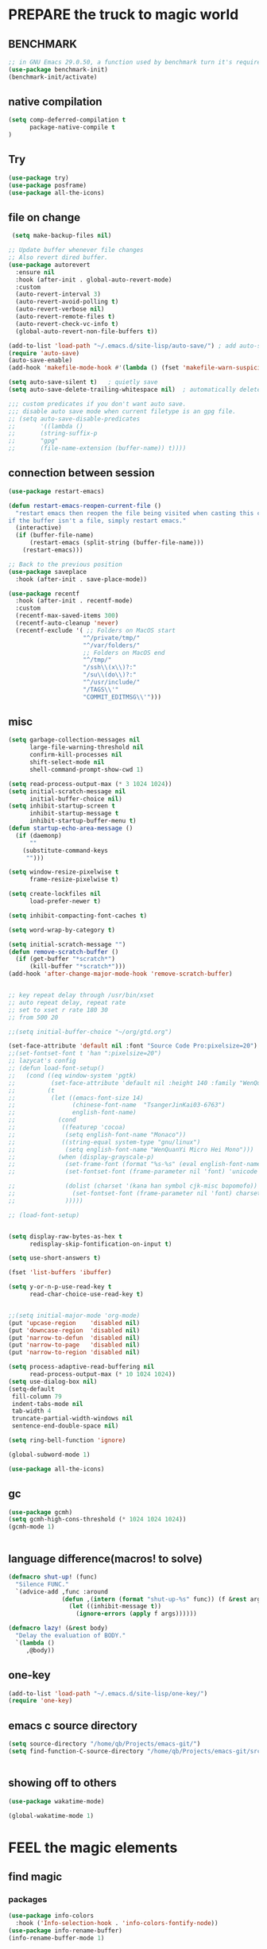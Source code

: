#+STARTUP: content nohideblocks
#+PROPERTY: header-args :results output none
* PREPARE the truck to magic world
** BENCHMARK
#+begin_src emacs-lisp
;; in GNU Emacs 29.0.50, a function used by benchmark turn it's required arguments from 2 to 3, thus need manually change the package source.
(use-package benchmark-init)
(benchmark-init/activate)
#+end_src
** native compilation
#+begin_src emacs-lisp
(setq comp-deferred-compilation t
      package-native-compile t
)

#+end_src

** Try
#+BEGIN_SRC emacs-lisp
(use-package try)
(use-package posframe)
(use-package all-the-icons)
#+END_SRC

** file on change
#+begin_src emacs-lisp
 (setq make-backup-files nil)

;; Update buffer whenever file changes
;; Also revert dired buffer.
(use-package autorevert
  :ensure nil
  :hook (after-init . global-auto-revert-mode)
  :custom
  (auto-revert-interval 3)
  (auto-revert-avoid-polling t)
  (auto-revert-verbose nil)
  (auto-revert-remote-files t)
  (auto-revert-check-vc-info t)
  (global-auto-revert-non-file-buffers t))

(add-to-list 'load-path "~/.emacs.d/site-lisp/auto-save/") ; add auto-save to your load-path
(require 'auto-save)
(auto-save-enable)
(add-hook 'makefile-mode-hook #'(lambda () (fset 'makefile-warn-suspicious-lines 'ignore)))

(setq auto-save-silent t)   ; quietly save
(setq auto-save-delete-trailing-whitespace nil)  ; automatically delete spaces at the end of the line when saving

;;; custom predicates if you don't want auto save.
;;; disable auto save mode when current filetype is an gpg file.
;; (setq auto-save-disable-predicates
;;       '((lambda ()
;;       (string-suffix-p
;;       "gpg"
;;       (file-name-extension (buffer-name)) t))))
#+end_src

** connection between session
#+BEGIN_SRC emacs-lisp
(use-package restart-emacs)

(defun restart-emacs-reopen-current-file ()
  "restart emacs then reopen the file being visited when casting this command.
if the buffer isn't a file, simply restart emacs."
  (interactive)
  (if (buffer-file-name)
      (restart-emacs (split-string (buffer-file-name)))
    (restart-emacs)))

;; Back to the previous position
(use-package saveplace
  :hook (after-init . save-place-mode))

(use-package recentf
  :hook (after-init . recentf-mode)
  :custom
  (recentf-max-saved-items 300)
  (recentf-auto-cleanup 'never)
  (recentf-exclude '( ;; Folders on MacOS start
                     "^/private/tmp/"
                     "^/var/folders/"
                     ;; Folders on MacOS end
                     "^/tmp/"
                     "/ssh\\(x\\)?:"
                     "/su\\(do\\)?:"
                     "^/usr/include/"
                     "/TAGS\\'"
                     "COMMIT_EDITMSG\\'")))

#+END_SRC

** misc
#+begin_src emacs-lisp
(setq garbage-collection-messages nil
      large-file-warning-threshold nil
      confirm-kill-processes nil
      shift-select-mode nil
      shell-command-prompt-show-cwd 1)

(setq read-process-output-max (* 3 1024 1024))
(setq initial-scratch-message nil
      initial-buffer-choice nil)
(setq inhibit-startup-screen t
      inhibit-startup-message t
      inhibit-startup-buffer-menu t)
(defun startup-echo-area-message ()
  (if (daemonp)
      ""
    (substitute-command-keys
     "")))

(setq window-resize-pixelwise t
      frame-resize-pixelwise t)

(setq create-lockfiles nil
      load-prefer-newer t)

(setq inhibit-compacting-font-caches t)

(setq word-wrap-by-category t)

(setq initial-scratch-message "")
(defun remove-scratch-buffer ()
  (if (get-buffer "*scratch*")
      (kill-buffer "*scratch*")))
(add-hook 'after-change-major-mode-hook 'remove-scratch-buffer)


;; key repeat delay through /usr/bin/xset
;; auto repeat delay, repeat rate
;; set to xset r rate 180 30
;; from 500 20

;;(setq initial-buffer-choice "~/org/gtd.org")

(set-face-attribute 'default nil :font "Source Code Pro:pixelsize=20")
;;(set-fontset-font t 'han ":pixelsize=20")
;; lazycat's config
;; (defun load-font-setup()
;;   (cond ((eq window-system 'pgtk)
;;          (set-face-attribute 'default nil :height 140 :family "WenQuanYi Micro Hei Mono"))
;;         (t
;;          (let ((emacs-font-size 14)
;;                (chinese-font-name  "TsangerJinKai03-6763")
;;                english-font-name)
;;            (cond
;;             ((featurep 'cocoa)
;;              (setq english-font-name "Monaco"))
;;             ((string-equal system-type "gnu/linux")
;;              (setq english-font-name "WenQuanYi Micro Hei Mono")))
;;            (when (display-grayscale-p)
;;              (set-frame-font (format "%s-%s" (eval english-font-name) (eval emacs-font-size)))
;;              (set-fontset-font (frame-parameter nil 'font) 'unicode (eval english-font-name))

;;              (dolist (charset '(kana han symbol cjk-misc bopomofo))
;;                (set-fontset-font (frame-parameter nil 'font) charset (font-spec :family (eval chinese-font-name))))
;;              )))))

;; (load-font-setup)


(setq display-raw-bytes-as-hex t
      redisplay-skip-fontification-on-input t)

(setq use-short-answers t)

(fset 'list-buffers 'ibuffer)

(setq y-or-n-p-use-read-key t
      read-char-choice-use-read-key t)


;;(setq initial-major-mode 'org-mode)
(put 'upcase-region    'disabled nil)
(put 'downcase-region  'disabled nil)
(put 'narrow-to-defun  'disabled nil)
(put 'narrow-to-page   'disabled nil)
(put 'narrow-to-region 'disabled nil)

(setq process-adaptive-read-buffering nil
      read-process-output-max (* 10 1024 1024))
(setq use-dialog-box nil)
(setq-default
 fill-column 79
 indent-tabs-mode nil
 tab-width 4
 truncate-partial-width-windows nil
 sentence-end-double-space nil)

(setq ring-bell-function 'ignore)

(global-subword-mode 1)

(use-package all-the-icons)

#+END_SRC

** gc
#+begin_src emacs-lisp
(use-package gcmh)
(setq gcmh-high-cons-threshold (* 1024 1024 1024))
(gcmh-mode 1)


#+end_src

** language difference(macros! to solve)
#+begin_src emacs-lisp
(defmacro shut-up! (func)
  "Silence FUNC."
  `(advice-add ,func :around
               (defun ,(intern (format "shut-up-%s" func)) (f &rest args)
                 (let ((inhibit-message t))
                   (ignore-errors (apply f args))))))

(defmacro lazy! (&rest body)
  "Delay the evaluation of BODY."
  `(lambda ()
     ,@body))
#+end_src

** one-key
#+begin_src emacs-lisp
(add-to-list 'load-path "~/.emacs.d/site-lisp/one-key/")
(require 'one-key)
#+end_src

** emacs c source directory
#+begin_src emacs-lisp
(setq source-directory "/home/qb/Projects/emacs-git/")
(setq find-function-C-source-directory "/home/qb/Projects/emacs-git/src/")


#+end_src

** showing off to others
#+begin_src emacs-lisp
(use-package wakatime-mode)

(global-wakatime-mode 1) 
#+end_src

* FEEL the magic elements
** find magic
*** packages
#+BEGIN_SRC emacs-lisp
(use-package info-colors
  :hook ('Info-selection-hook . 'info-colors-fontify-node))
(use-package info-rename-buffer)
(info-rename-buffer-mode 1)

(use-package helpful
  :bind
  ([remap describe-function] . helpful-callable)
  ([remap describe-command] . helpful-command)
  ([remap describe-variable] . helpful-variable)
  ([remap describe-key] . helpful-key))

(use-package which-key
  :config
  (which-key-mode)
  (setq which-key-idle-delay 0.6
	which-key-idle-secondary-delay 0
	which-key-sort-order 'which-key-prefix-then-key-order
	))

#+END_SRC


*** TODO consult: when press p or f in `consult-buffer', change into `consult-file'
vertico orderless
#+begin_src emacs-lisp
(setq enable-recursive-minibuffers t)

(use-package vertico
  :hook (after-init . vertico-mode)
  :config
  (setq vertico-count 8)
  (face-spec-set 'vertico-current
                 '((((background light))
                    :background "#d8d8d8" :extend t)
                   (t
                    :background "#454545" :extend t))
                 'face-defface-spec))

(use-package orderless
  :config
  (setq
   completion-styles '(orderless)
   completion-category-defaults nil
   completion-category-overrides '((file (styles partial-completion)))))


(use-package consult
  :demand t
  :bind (;; C-x bindings (ctl-x-map)
         ("C-x b" . consult-buffer)                ;; orig. switch-to-buffer
         ;; ("C-x 4 b" . consult-buffer-other-window) ;; orig. switch-to-buffer-other-window
         ;; ("C-x 5 b" . consult-buffer-other-frame)  ;; orig. switch-to-buffer-other-frame
         ;; ("C-x r b" . consult-bookmark)            ;; orig. bookmark-jump
         ;; Custom M-# bindings for fast register access
         ;;         ("M-#" . consult-register-load)
         ("M-'" . consult-register-store)          ;; orig. abbrev-prefix-mark (unrelated)
         ("C-M-'" . consult-register)
         ;; Other custom bindings
         ("M-y" . consult-yank-pop)                ;; orig. yank-pop
         ("<help> a" . consult-apropos)            ;; orig. apropos-command
         ;; M-g bindings (goto-map)
         ("M-g e" . consult-compile-error)
         ("M-g f" . consult-flymake)               ;; Alternative: consult-flycheck
         ("M-g g" . consult-goto-line)             ;; orig. goto-line
         ("M-g M-g" . consult-goto-line)           ;; orig. goto-line
         ("M-g o" . consult-outline)               ;; Alternative: consult-org-heading
         ("M-g m" . consult-mark)
         ("M-g k" . consult-global-mark)
         ("M-g i" . consult-imenu)
         ("M-g I" . consult-imenu-multi)
         )
  :hook (completion-list-mode . consult-preview-at-point-mode)
  :init
  (setq consult-async-refresh-delay 0.01)
  (setq register-preview-delay 0.01
        register-preview-function #'consult-register-format)
  (advice-add #'register-preview :override #'consult-register-window)
  ;; (advice-add #'completing-read-multiple :override #'consult-completing-read-multiple)
  (setq xref-show-xrefs-function #'consult-xref
        xref-show-definitions-function #'consult-xref)
  :custom
;  (consult-fontify-preserve nil)
  (consult-async-min-input 2)
  (consult-async-refresh-delay 0.01)
  (consult-async-input-throttle 0.2)
  (consult-async-input-debounce 0.1)
;  (consult-project-root-function #'projectile-project-root)
  )

(setq minibuffer-prompt-properties '(read-only t cursor-intangible t face minibuffer-prompt))
(add-hook 'minibuffer-set-up-hook #'cursor-intangible-mode)
#+end_src

*** TODO key bindings: advise `browse-url-at-point' disable error message
#+begin_src emacs-lisp
;; not useful, and buther when reading info because of shading.
;; (add-to-list 'load-path "~/.emacs.d/site-lisp/vi-navigate/")
;; (require 'vi-navigate)
;; (dolist (hook '(helpful-mode-hook
;;                 read-only-mode-hook))   ;useless when a RO file open from helpful, maybe because RO is set when openning file?
;;   (add-to-list 'vi-navigate-hook-list hook))
;; (vi-navigate-load-keys)


(global-set-key "\M-p" #'backward-paragraph)
(global-set-key "\M-n" #'forward-paragraph)

(global-set-key "\C-r" #'query-replace)

(global-set-key (kbd "M-l") (lambda (ARG) (interactive "p") (downcase-word (- ARG))))
(global-set-key (kbd "M-u") (lambda (ARG) (interactive "p") (upcase-word (- ARG))))
(global-set-key (kbd "M-c") (lambda (ARG) (interactive "p") (capitalize-word (- ARG))))

(global-set-key "\C-cl" #'org-store-link)
(global-set-key "\C-ca" #'org-agenda-list)
(global-set-key "\C-cc" #'org-capture)

(global-set-key "\C-ct" #'tldr)
(global-set-key "\C-cm" #'man)
(global-set-key "\C-x\C-d" #'dired)

;; TODO with temporaly highlight all the char in this or next line
(defun tu10ng/jump-to-char (arg char &optional interactive)
  "Kill up to and including ARGth occurrence of CHAR.
When run interactively, the argument INTERACTIVE is non-nil.
Case is ignored if `case-fold-search' is non-nil in the current buffer.
Goes backward if ARG is negative; error if CHAR not found.
See also `zap-up-to-char'.
If called interactively, do a case sensitive search if CHAR
is an upper-case character."
  (interactive (list (prefix-numeric-value current-prefix-arg)
		             (read-char-from-minibuffer "Zap to char: "
						                        nil 'read-char-history)
                     t))
  ;; Avoid "obsolete" warnings for translation-table-for-input.
  (with-no-warnings
    (if (char-table-p translation-table-for-input)
	    (setq char (or (aref translation-table-for-input char) char))))
  (let ((case-fold-search (if (and interactive (char-uppercase-p char))
                              nil
                            case-fold-search)))
    (goto-char (- (search-forward (char-to-string char) nil nil arg) 1))))

(global-set-key "\M-z" #'tu10ng/jump-to-char)

(setq eww-search-prefix "https://www.google.com/search?q=")
(setq url-proxy-services 
      '(("http" . "127.0.0.1:8889")
        ("https" . "127.0.0.1:8889"))
      )
(one-key-create-menu
 "CS"
 '(
   (("d" . "find") . consult-find)
   (("D" . "locate") . consult-locate)
   (("g" . "") . consult-grep)
   (("G" . "") . consult-git-grep)
   (("r" . "") . consult-ripgrep)
   (("l" . "") . consult-line)
   (("L" . "") . consult-line-multi)
   (("m" . "") . consult-multi-occur)
   (("k" . "") . consult-keep-lines)
   (("u" . "") . consult-focus-lines)
   (("w" . "") . eww-search-words)   ;eww
   (("e" . "") . browse-url-at-point)   ;eww
   
   )
 t)

(global-unset-key (kbd "C-s"))
(global-set-key (kbd "C-s") 'one-key-menu-cs)

;; http://qb.tulong.xyz
;; (defun tl/exchange-keys ()
;;   "exchange some keys' behaviour, like '1' will ouput '!', '!' output '1'"
;;   (interactive)
;;   (global-set-key (kbd "1") (lambda () (interactive) (insert "!")))
;;   (global-set-key (kbd "4") (lambda () (interactive) (insert "$")))
;;   (global-set-key (kbd "!") (lambda () (interactive) (insert "1")))
;;   (global-set-key (kbd "$") (lambda () (interactive) (insert "4")))
;;   )
;; (add-hook 'after-init-hook 'tl/exchange-keys)
#+end_src

** outfit of magic
#+begin_src emacs-lisp
(toggle-frame-fullscreen)
;;(toggle-frame-maximized)
;;(set-frame-parameter nil 'undecorated t)

(tool-bar-mode -1)
(scroll-bar-mode -1)
(menu-bar-mode -1)

;; (use-package tangotango-theme)
;; (enable-theme 'tangotango)
(add-to-list 'load-path (expand-file-name "~/.emacs.d/site-lisp/lazycat-theme"))
(require 'lazycat-theme)
(lazycat-theme-load-dark)
(setq lazycat-dark-brighter-modeline t
      lazycat-dark-brighter-comments t
      lazycat-dark-comment-bg t
      lazycat-dark-padded-modeline t)

(add-to-list 'load-path (expand-file-name "~/.emacs.d/site-lisp/awesome-tray"))
(require 'awesome-tray)

;; tree - show current dir with respect to git
;; in the top dir, show full path.
(defun tu10ng/awesome-tray-tree-info ()
  (let ((rst (substring (buffer-file-name)
                        (length (expand-file-name (magit-toplevel)))
                        (- (length (buffer-file-name)) (length (file-name-nondirectory (buffer-file-name)))))))
    (if (string-empty-p rst)
        (magit-toplevel)
      rst)))

(add-to-list 'awesome-tray-module-alist
             '("tree" . (tu10ng/awesome-tray-tree-info awesome-tray-module-file-path-face)))

(setq awesome-tray-active-modules       ;flycheck total,
      '("location" "belong" "mode-name" "buffer-name" "tree"
        "circe" "buffer-read-only"
	    "date"
	    )
      awesome-tray-update-interval 1
      awesome-tray-buffer-name-max-length 40
      awesome-tray-file-path-show-filename nil
      awesome-tray-file-path-truncated-name-length 40
      awesome-tray-file-path-full-dirname-levels 4)
(set-default 'awesome-tray-mode-line-active-color "DarkBlue")

(global-set-key (kbd "C-\\") 'tu10ng/toggle-input-method)
(defun tu10ng/set-mode-line-color-input-method ()
  (if (eq current-input-method nil)     ;if current english
      (set-face-attribute 'mode-line nil
                    :foreground "DarkBlue"
                    :background "DarkBlue")
    (set-face-attribute 'mode-line nil
                    :foreground "DarkRed"
                    :background "DarkRed")))
(defun tu10ng/toggle-input-method ()
  (interactive)
  (toggle-input-method)
  (tu10ng/set-mode-line-color-input-method))

(awesome-tray-mode 1)

(defun tu10ng/other-window (COUNT &optional ALL-FRAMES INTERACTIVE)
  ""
  (interactive "p\ni\np")
  (if (= (length (window-list-1)) 1)
      (consult-buffer-other-window)
    (other-window COUNT ALL-FRAMES INTERACTIVE))
  (tu10ng/set-mode-line-color-input-method))


(global-set-key "\M-i" 'tu10ng/other-window)

;; (defun tu10ng/switch-buffer (&optional sources)
;;   (interactive)
;;   (consult-buffer sources)
;;   (tu10ng/set-mode-line-color-input-method))
;; (global-set-key "\C-xb" 'tu10ng/switch-buffer)

#+END_SRC



** window
*** shackle
#+begin_src emacs-lisp
(setq split-height-threshold nil)         ;don't split vertically

;; Customize popwin behavior
(use-package shackle                    ;*customize* not working?
  :ensure t
  :hook (after-init . shackle-mode)
  :custom
  (shackle-default-size 0.5)
  (shackle-default-alignment 'bellow)
  (shackle-rules '((magit-status-mode    :select t :align right :size 0.5)
                   (magit-log-mode       :select t :align right)
                   ("*quickrun*"         :select t)
                   (profiler-report-mode :select t)
                   (xwidget-webkit-mode  :select t :same t)
                   (apropos-mode         :select t :align right :size 0.2)
                   (help-mode            :select t :align right :size 0.2)
                   (helpful-mode         :select t :align right :size 0.2)
                   (comint-mode          :select t :align right :size 0.2)
                   (grep-mode            :select t :align right)
                   (rg-mode              :select t :align right)
                   (compilation-mode     :select t :align right :size 0.2)
                   (Man-mode             :select t :align right)
                   (info-mode            :select t :align right :popup t :size 0.5)
                   ("*elfeed-entry*"     :select t :align right :popup t :same nil :size 0.5) ;
                   ("*eww*"              :select t :align right :popup t :size 0.6)
                   ("*Org todo*"         :select t :align right :popup t :size 0.3)
                   ("*Org Agenda*"       :select t :align right :popup t :size 0.3)
                   ("*devdocs*"          :select t :align right :popup t :size 0.6)
                   ;; ("*Flycheck errors*"         :select t   :align bellow :size 10)
                   ;; ("*Backtrace*"               :select t   :align bellow :size 0.1)
                   ("*Shell Command Output*"    :select nil :align bellow :size 0.4)
                   ("*Async Shell Command*"     :select nil :align bellow :size 0.4)
                   ("*Org-Babel Error Output*"  :select nil :align bellow :size 0.3)
                   ("*package update results*"  :select nil :align bellow :size 10)
                   ("*Process List*"            :select t   :align bellow :size 0.3)
                   ("*Occur*"                   :select t   :align bellow)
                   ("\\*eldoc\\( for \\)?.*\\*" :select nil :align bellow :size 15 :regexp t))))

;; All `temp-buffer's, e.g. *Completions*, will never mess up window layout.
(use-package help
  :ensure nil
  :hook (after-init . temp-buffer-resize-mode)
  :custom
  (help-window-select t))

#+end_src

*** restore windows in bookmark
#+begin_src emacs-lisp
(use-package bookmark-view)
(global-set-key "\C-xrw" #'bookmark-view)
#+end_src

** mark
*** delsel
#+begin_src emacs-lisp
;; Delete selection when we type or paste.
(use-package delsel
  :config
  (delete-selection-mode))
#+end_src
*** visible mark
#+begin_src emacs-lisp
(defface visible-mark-face1
  '((((type tty) (class mono)))
    (t (:background "gray")))
  "Example face which can be customized and added to subsequent face lists."
  :group 'visible-mark)
(defface visible-mark-face2
  '((((type tty) (class mono)))
    (t (:background "gray60")))
  "Example face which can be customized and added to subsequent face lists."
  :group 'visible-mark)

(use-package visible-mark)
(global-visible-mark-mode 1)
(setq visible-mark-max 2)
(setq visible-mark-faces `(visible-mark-face1
			               visible-mark-face2
			               ))
#+end_src

** line
#+BEGIN_SRC emacs-lisp
(line-number-mode nil)
;; (use-package linum-relative
;;   :custom
;;   (linum-relative-current-symbol "")
;;   (linum-relative-global-mode t))
(setq  line-move-ignore-invisible t
       next-line-add-newlines t)
(set-default 'truncate-lines t)

(defun open-newline-below()
  (interactive)
  (end-of-line)
  (open-line 1)
  (call-interactively 'next-line 1)
  (if (not (member major-mode '(haskell-mode org-mode literate-haskell-mode)))
      (indent-according-to-mode)
    (beginning-of-line)))

(defun open-newline-above()
  (interactive)
  (beginning-of-line)
  (open-line 1)
  (if (not (member major-mode '(haskell-mode org-mode literate-haskell-mode)))
      (indent-according-to-mode)
    (beginning-of-line)))

(global-set-key "\C-o" 'open-newline-below)
(global-set-key "\M-o" 'open-newline-above)
#+END_SRC

** things(thing edit)
#+begin_src emacs-lisp
(add-to-list 'load-path "~/.emacs.d/site-lisp/thing-edit")
(require 'thing-edit)
(setq thing-edit-show-message-p nil)
(setq thing-edit-flash-line-delay 0.1)

(one-key-create-menu
 "THING-EDIT"
 '(
   ;; Copy.
   (("w" . "Copy Word") . thing-copy-word)
   (("s" . "Copy Symbol") . thing-copy-symbol)
   (("o" . "Copy Filename") . thing-copy-filename)
   (("u" . "Copy URL") . thing-copy-url)
   (("x" . "Copy Sexp") . thing-copy-sexp)
   (("g" . "Copy Page") . thing-copy-page)
   (("h" . "Copy Buffer") . thing-copy-whole-buffer)
   (("t" . "Copy Sentence") . thing-copy-sentence)
   (("i" . "Copy List") . thing-copy-list)
   (("c" . "Copy Comment") . thing-copy-comment)
   (("f" . "Copy Function") . thing-copy-defun)
   (("p" . "Copy Parentheses") . thing-copy-parentheses)
   (("l" . "Copy Line") . thing-copy-line)
   (("a" . "Copy To Line Begin") . thing-copy-to-line-beginning)
   (("e" . "Copy To Line End") . thing-copy-to-line-end)
   ;; Cut.
   (("W" . "Cut Word") . thing-cut-word)
   (("S" . "Cut Symbol") . thing-cut-symbol)
   (("M" . "Cut Email") . thing-cut-email)
   (("O" . "Cut Filename") . thing-cut-filename)
   (("U" . "Cut URL") . thing-cut-url)
   (("X" . "Cut Sexp") . thing-cut-sexp)
   (("G" . "Cut Page") . thing-cut-page)
   (("H" . "Cut Buffer") . thing-cut-whole-buffer)
   (("T" . "Cut Sentence") . thing-cut-sentence)
   (("I" . "Cut List") . thing-cut-list)
   (("C" . "Cut Comment") . thing-cut-comment)
   (("F" . "Cut Function") . thing-cut-defun)
   (("P" . "Cut Parentheses") . thing-cut-parentheses)
   (("L" . "Cut Line") . thing-cut-line)
   (("A" . "Cut To Line Begin") . thing-cut-to-line-beginning)
   (("E" . "Cut To Line End") . thing-cut-to-line-end)
   )
 t)

(global-set-key (kbd "C-c SPC") 'one-key-menu-thing-edit)

#+end_src

** rainbow delimiters(parenthesis)
((t
  (:weight ultra-bold :foreground "#ff6c6b" :background "#1B2229")))
#+begin_src emacs-lisp
(use-package paren
  :ensure nil
  :hook (after-init . show-paren-mode)
  :init (setq show-paren-when-point-inside-paren t
              show-paren-when-point-in-periphery t
              show-paren-highlight-openparen t
              show-paren-delay 0.01
              rainbow-delimiters-max-face-count 6))
;; don't you think it's a little to shine? no. useful in lisp programming.
(use-package rainbow-delimiters
  :config
  ;; (set-face-foreground 'rainbow-delimiters-depth-1-face "DarkOrange") ;lazycat
  ;; (set-face-foreground 'rainbow-delimiters-depth-2-face "DeepSkyBlue")
  ;; (set-face-foreground 'rainbow-delimiters-depth-3-face "DarkRed")
  (set-face-foreground 'rainbow-delimiters-depth-1-face "gold")
  (set-face-foreground 'rainbow-delimiters-depth-2-face "DodgerBlue1")
  (set-face-foreground 'rainbow-delimiters-depth-3-face "lime green")
  (set-face-foreground 'rainbow-delimiters-depth-4-face "gold")
  (set-face-foreground 'rainbow-delimiters-depth-5-face "DodgerBlue1")
  (set-face-foreground 'rainbow-delimiters-depth-6-face "lime green")
  (set-face-foreground 'rainbow-delimiters-depth-7-face "gold")
  (set-face-foreground 'rainbow-delimiters-depth-8-face "DodgerBlue1")
  (set-face-foreground 'rainbow-delimiters-depth-9-face "lime green")

  (set-face-attribute 'rainbow-delimiters-depth-1-face nil :weight 'ultra-heavy)
  (set-face-attribute 'rainbow-delimiters-depth-2-face nil :weight 'ultra-heavy)
  (set-face-attribute 'rainbow-delimiters-depth-3-face nil :weight 'ultra-heavy)
  (set-face-attribute 'rainbow-delimiters-depth-4-face nil :weight 'thin)
  (set-face-attribute 'rainbow-delimiters-depth-5-face nil :weight 'thin)
  (set-face-attribute 'rainbow-delimiters-depth-6-face nil :weight 'thin)
  (set-face-attribute 'rainbow-delimiters-depth-7-face nil :weight 'ultra-heavy)
  (set-face-attribute 'rainbow-delimiters-depth-8-face nil :weight 'ultra-heavy)
  (set-face-attribute 'rainbow-delimiters-depth-8-face nil :weight 'ultra-heavy)
  :hook
  ((prog-mode . rainbow-delimiters-mode)
   (shell-mode . rainbow-delimiters-mode)
   ;;   (text-mode . rainbow-delimiters-mode)
   ))

(run-with-timer 2 0 #'(lambda ()
                        (set-face-foreground 'rainbow-delimiters-depth-1-face "gold")
                        (set-face-foreground 'rainbow-delimiters-depth-2-face "DodgerBlue1")
                        (set-face-foreground 'rainbow-delimiters-depth-3-face "lime green")
                        (set-face-foreground 'rainbow-delimiters-depth-4-face "gold")
                        (set-face-foreground 'rainbow-delimiters-depth-5-face "DodgerBlue1")
                        (set-face-foreground 'rainbow-delimiters-depth-6-face "lime green")
                        (set-face-foreground 'rainbow-delimiters-depth-7-face "gold")
                        (set-face-foreground 'rainbow-delimiters-depth-8-face "DodgerBlue1")
                        (set-face-foreground 'rainbow-delimiters-depth-9-face "lime green")

                        (set-face-attribute 'rainbow-delimiters-depth-1-face nil :weight 'ultra-heavy)
                        (set-face-attribute 'rainbow-delimiters-depth-2-face nil :weight 'ultra-heavy)
                        (set-face-attribute 'rainbow-delimiters-depth-3-face nil :weight 'ultra-heavy)
                        (set-face-attribute 'rainbow-delimiters-depth-4-face nil :weight 'thin)
                        (set-face-attribute 'rainbow-delimiters-depth-5-face nil :weight 'thin)
                        (set-face-attribute 'rainbow-delimiters-depth-6-face nil :weight 'thin)
                        (set-face-attribute 'rainbow-delimiters-depth-7-face nil :weight 'ultra-heavy)
                        (set-face-attribute 'rainbow-delimiters-depth-8-face nil :weight 'ultra-heavy)
                        (set-face-attribute 'rainbow-delimiters-depth-8-face nil :weight 'ultra-heavy)))
#+end_src

** rainbow cursor
#+begin_src emacs-lisp
;; we don't want the cursor vanish
(blink-cursor-mode -1)
(set-cursor-color "gold")

(defvar rainbow-cursor-timer nil)
(setq rainbow-cursor-color-list (vector"#FF0000";red
		                               "#FF5000"
		                               "#FF9F00";orange
		                               "#FFFF00";yellow
		                               "#BFFF00"
		                               "#00FF00";green
		                               "#00FFFF";
		                               "#0088FF"
		                               "#0000FF";blue
		                               "#5F00FF"
		                               "#8B00FF";purple
		                               "#CF00FF"
		                               "#FF0088"
		                               ))
(setq rainbow-cursor-color-pointer 1)
(defun rainbow-cursor-change-color ()
  "Take a color from `rainbow-color-list' by the pointer.
The pointer moves by +1, and restore by taking mod.  "
  (setq rainbow-cursor-color-pointer (% (1+ rainbow-cursor-color-pointer)
				                        (length rainbow-cursor-color-list)))
  (set-cursor-color (elt rainbow-cursor-color-list
                         rainbow-cursor-color-pointer)))


(defun rainbow-cursor-disable ()
  ""
  (interactive)
  (when rainbow-cursor-timer
    (cancel-timer rainbow-cursor-timer)
    (setq rainbow-cursor-timer nil)))

(defun rainbow-cursor-enable ()
  ""
  (interactive)
  (rainbow-cursor-disable)
  (setq rainbow-cursor-timer
        (run-with-timer 0 0.05 #'rainbow-cursor-change-color)))

(rainbow-cursor-enable)

    #+end_src



** scroll
#+BEGIN_SRC emacs-lisp
(setq scroll-step 2
      ;; scroll-margin 2
      ;; hscroll-step 2
      ;; hscroll-margin 2
      scroll-conservatively 0)
;;      scroll-preserve-screen-position 'always
(pixel-scroll-precision-mode 1)
#+END_SRC



** indent
#+begin_src emacs-lisp
(setq-default indent-tabs-mode nil)
(setq-default tab-width 4)

;; (defun adjust-languages-indent (n)
;;   (setq-local c-basic-offset n)

;;   (setq-local coffee-tab-width n)
;;   (setq-local javascript-indent-level n)
;;   (setq-local js-indent-level n)
;;   (setq-local js2-basic-offset n)

;;   (setq-local web-mode-attr-indent-offset n)
;;   (setq-local web-mode-attr-value-indent-offset n)
;;   (setq-local web-mode-code-indent-offset n)
;;   (setq-local web-mode-css-indent-offset n)
;;   (setq-local web-mode-markup-indent-offset n)
;;   (setq-local web-mode-sql-indent-offset n)

;;   (setq-local css-indent-offset n))

;; (dolist (hook (list
;;                'c-mode-hook
;;                'c++-mode-hook
;;                'java-mode-hook
;;                'haskell-mode-hook
;;                'asm-mode-hook
;;                'sh-mode-hook
;;                'haskell-cabal-mode-hook
;;                'ruby-mode-hook
;;                'qml-mode-hook
;;                'scss-mode-hook
;;                'coffee-mode-hook
;;                ))
;;   (add-hook hook #'(lambda ()
;;                      (setq indent-tabs-mode nil)
;;                      (adjust-languages-indent 4)
;;                      )))

;; (dolist (hook (list
;;                'web-mode-hook
;;                'js-mode-hook
;;                ))
;;   (add-hook hook #'(lambda ()
;;                      (setq indent-tabs-mode nil)
;;                      (adjust-languages-indent 2)
;;                      )))

#+end_src

** keyboard input method
*** pyim
#+begin_src elisp
(use-package pyim)
(pyim-default-scheme 'quanpin)
;; (if (posframe-workable-p)
;;     (setq pyim-page-tooltip 'posframe)
;;   (setq pyim-page-tooltip 'popup))
(setq pyim-page-length 7)
(setq pyim-cloudim 'google)
(setq pyim-process-async-delay 0.01
      pyim-process-run-delay 0.01)
;; (setq pyim-indicator-list (list #'pyim-indicator-with-posframe))
(setq pyim-indicator-list nil)
;; (setq pyim-punctuation-half-width-functions t)
(setq pyim-punctuation-dict nil)        ;disable chinese punctuation.

(use-package pyim-basedict)
(pyim-basedict-enable)

(setq default-input-method "pyim")
;; slow down pyim init speed.
(add-to-list 'load-path "~/.emacs.d/site-lisp/pyim-tsinghua-dict")
(require 'pyim-tsinghua-dict)
(pyim-tsinghua-dict-enable)
(require 'pyim-cstring-utils)
;; (keymap-set 'global-key-map "<remap> <forward-word>" 'pyim-forward-word)
;; (global-set-key (kbd "M-f") 'pyim-forward-word)
;; (global-set-key (kbd "M-b") 'pyim-backward-word)

(defun my-orderless-regexp (orig-func component)
  (let ((result (funcall orig-func component)))
    (pyim-cregexp-build result)))

(advice-add 'orderless-regexp :around #'my-orderless-regexp)
#+end_src

** server
#+begin_src emacs-lisp
(require 'server)
(or (eq (server-running-p) t)
    (server-start))
#+end_src

** eaf not working? or not intuitive.
#+begin_src emacs-lisp
#+end_src
(use-package eaf
  :load-path "~/.emacs.d/site-lisp/emacs-application-framework"
  :custom
  (eaf-browser-continue-where-left-off t)
  (eaf-browser-enable-adblocker t)
  (browse-url-browser-function 'eaf-open-browser))

(require 'eaf-vue-demo)
;;(require 'eaf-git)
(require 'eaf-pdf-viewer)
(require 'eaf-image-viewer)
(require 'eaf-video-player)
;;(require 'eaf-terminal)
(require 'eaf-browser)
(require 'eaf-rss-reader)
(require 'eaf-file-browser)

(defalias 'browse-web #'eaf-open-browser)

;; (add-to-list 'TeX-command-list '("XeLaTeX" "%`xelatex --synctex=1%(mode)%' %t" TeX-run-TeX nil t))
;; (add-to-list 'TeX-view-program-list '("eaf" eaf-pdf-synctex-forward-view))
;; (add-to-list 'TeX-view-program-selection '(output-pdf "eaf"))




* RECALL the structure of our magic array
** ORG
*** org
#+begin_src emacs-lisp
(use-package org
  :hook (org-mode . visual-line-mode)
  :custom
  (org-directory "~/org/")
  (org-default-notes-file (expand-file-name "notes.org" org-directory))
  ;; prettify
  (org-startup-indented t)
  (org-fontify-todo-headline t)
  (org-fontify-done-headline t)
  (org-fontify-whole-heading-line t)
  (org-fontify-quote-and-verse-blocks t)
  (org-list-demote-modify-bullet '(("+" . "-") ("1." . "a.") ("-" . "+")))
  ;; image
  (org-image-actual-width nil)
  (org-display-remote-inline-images 'cache)
  ;; more user-friendly
  (org-clone-delete-id t)
  (org-use-sub-superscripts '{})
  (org-yank-adjusted-subtrees t)
  (org-catch-invisible-edits 'smart)
  (org-insert-heading-respect-content t)
  ;; call C-c C-o explicitly
  (org-return-follows-link nil)
  ;; todo
  (org-todo-keywords '((sequence "TODO(t)" "|" "DONE(d!)" "CANCELLED(c@/!)")))

  (org-todo-keyword-faces '(("TODO"       :foreground "#feb24c" :weight bold)
                            ("DONE"       :foreground "#50a14f" :weight bold)
                            ("CANCELLED"  :foreground "#ff6480" :weight bold)))
  (org-use-fast-todo-selection 'auto)   ;expert
  (org-enforce-todo-dependencies nil)
  (org-enforce-todo-checkbox-dependencies t)
  (org-priority-faces '((?A :foreground "red")
                        (?B :foreground "orange")
                        (?C :foreground "yellow")))
  (org-global-properties '(("EFFORT_ALL" . "0:15 0:30 0:45 1:00 2:00 3:00 4:00 5:00 6:00 7:00 8:00")
                           ("APPT_WARNTIME_ALL" . "0 5 10 15 20 25 30 45 60")
                           ("STYLE_ALL" . "habit")))
  (org-columns-default-format "%25ITEM %TODO %SCHEDULED %DEADLINE %3PRIORITY %TAGS %CLOCKSUM %EFFORT{:}")
  ;; Remove CLOSED: [timestamp] after switching to non-DONE states
  (org-closed-keep-when-no-todo t)      ;wt
  ;; log
  (org-log-repeat 'time)
  (org-log-into-drawer t)
  ;; tags, e.g. #+TAGS: keyword in your file
  (org-use-tag-inheritance nil)
  ;; (org-use-fast-tag-selection t)        ;wt
  ;; (org-fast-tag-selection-single-key t)
  ;; archive
  ;; (org-archive-location "%s_archive::datetree/")
  ;; id
  ;; (org-id-link-to-org-use-id 'create-if-interactive-and-no-custom-id)
  ;; abbreviation for url
  (org-link-abbrev-alist '(("GitHub" . "https://github.com/") ;wt
                           ("GitLab" . "https://gitlab.com/")
                           ("Google" . "https://google.com/search?q=")
                           ("RFCs"   . "https://tools.ietf.org/html/")
                           ("LWN"    . "https://lwn.net/Articles/")
                           ("WG21"   . "https://wg21.link/"))))


;; (setq org-startup-folded 'show2levels)
#+end_src

*** outfit
**** org bullets
#+BEGIN_SRC emacs-lisp
(use-package org-bullets
  :config
  (add-hook 'org-mode-hook (lambda () (org-bullets-mode 1)))
  (setq org-bullets-bullet-list '("☰" "☷" "☯" "☭")
        org-ellipsis " ▼"))

  #+END_SRC

**** cycle
#+BEGIN_SRC emacs-lisp
(setq org-cycle-emulate-tab t
  org-cycle-global-at-bob t
  )

(require 'org-tempo)

#+END_SRC

*** agenda
#+begin_src emacs-lisp
(setq org-agenda-include-diary nil)
  ;; (org-agenda-files (list (expand-file-name "tasks.org" org-directory)))
  ;; (org-agenda-diary-file (expand-file-name "diary.org" org-directory))
  ;; (org-agenda-insert-diary-extract-time t)
  ;; (org-agenda-inhibit-startup t)
  ;; (org-agenda-time-leading-zero t)
  ;; (org-agenda-remove-tags t)
  ;; (org-agenda-columns-add-appointments-to-effort-sum t)
  ;; (org-agenda-restore-windows-after-quit t)
  ;; (org-agenda-window-setup 'current-window)

#+end_src

*** refile
#+begin_src emacs-lisp
  ;; refile
(setq org-log-refile nil)
(setq org-refile-targets '((nil . (:level . 1))
                           (nil . (:level . 2))
                           (nil . (:level . 3))))

#+end_src



*** export
#+BEGIN_SRC emacs-lisp
(use-package htmlize)

(with-eval-after-load 'org
  (setq org-odt-preferred-output-format "docx") ;ODT转换格式默认为docx
  (setq org-startup-folded nil)                 ;默认展开内容

  (defun org-export-docx ()
    (interactive)
    (let ((docx-file (concat (file-name-sans-extension (buffer-file-name)) ".docx"))
          (template-file (concat (file-name-as-directory lazycat-emacs-root-dir)
                                 (file-name-as-directory "template")
                                 "template.docx")))
      (shell-command (format "pandoc %s -o %s --reference-doc=%s"
                             (buffer-file-name)
                             docx-file
                             template-file
                             ))
      (message "Convert finish: %s" docx-file))))

;; (use-package ox-reveal
;;   :commands (org-reveal)
;;   :init
;;   (add-hook 'after-init-hook #'org-reveal)
;;   :config
;;   (setq org-reveal-root "~/.reveal.js"
;;    org-reveal-theme "moon"
;;    org-reveal-plugins '(classList markdown zoom notes)
;;    ))

(setq org-export-headline-levels 1
      org-export-with-broken-links 'mark
      org-export-with-section-numbers nil
      org-html-checkbox-type 'html
      org-html-doctype "html5"
      org-html-html5-fancy t)
(require 'ox-latex)
(add-to-list 'org-latex-packages-alist '("" "listings"))
(add-to-list 'org-latex-packages-alist '("" "color"))
 #+END_SRC


*** org-src
#+BEGIN_SRC emacs-lisp
(define-key org-src-mode-map "\C-c\C-c" 'org-edit-src-exit)
(setq org-edit-src-content-indentation 0
      org-confirm-babel-evaluate nil)
(org-babel-do-load-languages 'org-babel-load-languages
                             '((emacs-lisp . t)
                               (C          . t)
                               (python     . t)
                               (shell      . t)
                               (latex      . t)
                               (dot        . t)

                               ))
 #+END_SRC

*** mouse
#+begin_src emacs-lisp
(setq org-mouse-features '(activate-checkboxes))
#+end_src
** structured text(md, rst)
#+begin_src emacs-lisp
;; Pixel alignment for org/markdown tables
(use-package valign
  :ensure t
  :hook ((markdown-mode org-mode) . valign-mode))

(use-package markdown-mode
  :ensure t
  :init
  (advice-add #'markdown--command-map-prompt :override #'ignore)
  (advice-add #'markdown--style-map-prompt   :override #'ignore)
  :mode ("README\\(?:\\.md\\)?\\'" . gfm-mode)
  :hook (markdown-mode . visual-line-mode)
  :bind (:map markdown-mode-style-map
         ("r" . markdown-insert-ruby-tag)
         ("d" . markdown-insert-details))
  :config
  (defun markdown-insert-ruby-tag (text ruby)
    "Insert ruby tag with `TEXT' and `RUBY' quickly."
    (interactive "sText: \nsRuby: \n")
    (insert (format "<ruby>%s<rp>(</rp><rt>%s</rt><rp>)</rp></ruby>" text ruby)))

  (defun markdown-insert-details (title)
    "Insert details tag (collapsible) quickly."
    (interactive "sTitle: ")
    (insert (format "<details><summary>%s</summary>\n\n</details>" title)))
  :custom
  (markdown-header-scaling t)
  (markdown-enable-wiki-links t)
  (markdown-italic-underscore t)
  (markdown-asymmetric-header t)
  (markdown-gfm-uppercase-checkbox t)
  (markdown-fontify-code-blocks-natively t))

;; ReStructuredText
(use-package rst
  :ensure nil
  :hook ((rst-mode . visual-line-mode)
         (rst-adjust . rst-toc-update)))

#+end_src


** ansi color
(require 'ansi-color)
(defun display-ansi-colors ()
  (interactive)
  (let ((inhibit-read-only t))
    (ansi-color-apply-on-region (point-min) (point-max))))


** latex
#+begin_src emacs-lisp

#+end_src
** dired
#+begin_src emacs-lisp
(setq dired-kill-when-opening-new-dired-buffer t
      dired-auto-revert-buffer #'dired-directory-changed-p
      dired-hide-details-hide-symlink-targets nil)
(setq dired-listing-switches "-AFhlv")  ;wt

;; Make dired colorful
(use-package diredfl
  :ensure t
  :hook (dired-mode . diredfl-mode))


#+end_src



** project and file's magic
#+BEGIN_SRC emacs-lisp
(use-package projectile
  :hook (after-init . projectile-mode)
  :bind-keymap ("C-c p" . projectile-command-map)
  :config
  (dolist (dir '("bazel-bin"            ;what's this?
                 "bazel-out"
                 "bazel-testlogs"))
    (add-to-list 'projectile-globally-ignored-directories dir))
  :custom
  (projectile-use-git-grep t)
  (projectile-indexing-method 'alien)   ;default is alien
  )


(use-package ripgrep)

#+END_SRC

** cc mode
#+begin_src emacs-lisp
(add-hook 'c-mode-common-hook 'c-toggle-auto-hungry-state)
;;(remove-hook 'c-mode-common-hook 'cc-mode)

;; A compiler output viewer
(use-package rmsbolt
  :commands rmsbolt-compile
  :custom
  (rmsbolt-asm-format nil)
  (rmsbolt-default-directory "/tmp"))

;; Parser generator
(use-package bison-mode)

;; cmake, the de factor build system for C++
(use-package cmake-mode)

;; Extra font locks for cmake
(use-package cmake-font-lock
  :hook (cmake-mode cmake-font-lock-activate))

;; (dolist (hook (list
;;                'c-mode-hook
;;                'c++-mode-hook
;;                'c-mode-common-hook
;;                ))
;;   (add-hook hook #'(lambda ()
;;                      (require 'cc-mode)
;;                      (require 'modern-cpp-font-lock)

;;                      (defun c-mode-style-setup ()
;;                        (interactive)
;;                        ;; cpp font lock.
;;                        (modern-c++-font-lock-global-mode t)

;;                        ;; base-style
;;                        ;; (c-set-style "stroustrup")

;;                        ;; qt keywords and stuff ...
;;                        ;; set up indenting correctly for new qt kewords
;;                        (setq c-protection-key (concat "\\<\\(public\\|public slot\\|protected"
;;                                                       "\\|protected slot\\|private\\|private slot"
;;                                                       "\\)\\>")
;;                              c-C++-access-key (concat "\\<\\(signals\\|public\\|protected\\|private"
;;                                                       "\\|public slots\\|protected slots\\|private slots"
;;                                                       "\\)\\>[ \t]*:"))
;;                        (progn
;;                          ;; modify the colour of slots to match public, private, etc ...
;;                          (font-lock-add-keywords 'c++-mode
;;                                                  '(("\\<\\(slots\\|signals\\)\\>" . font-lock-type-face)))
;;                          ;; make new font for rest of qt keywords
;;                          (make-face 'qt-keywords-face)
;;                          (set-face-foreground 'qt-keywords-face "DeepSkyBlue1")
;;                          ;; qt keywords
;;                          (font-lock-add-keywords 'c++-mode
;;                                                  '(("\\<Q_OBJECT\\>" . 'qt-keywords-face)))
;;                          (font-lock-add-keywords 'c++-mode
;;                                                  '(("\\<SIGNAL\\|SLOT\\>" . 'qt-keywords-face)))
;;                          (font-lock-add-keywords 'c++-mode
;;                                                  '(("\\<Q[A-Z][A-Za-z]\\>" . 'qt-keywords-face)))
;;                          ))
;;                      (c-mode-style-setup))))
#+end_src

** lisp
#+begin_src emacs-lisp
;; elisp
(defconst eval-as-comment-prefix ";;=> ")
;; Imitate scala-mode
;; from https://github.com/dakra/dmacs
(defun eval-to-comment (&optional arg)
  (interactive "P")
  (let ((start (point)))
    (eval-print-last-sexp arg)
    (save-excursion
      (goto-char start)
      (save-match-data
        (re-search-forward "[[:space:]\n]+" nil t)
        (insert eval-as-comment-prefix)))))

(define-key emacs-lisp-mode-map "\C-c\C-b" 'eval-buffer)
(define-key emacs-lisp-mode-map "\C-c\C-c" 'eval-to-comment)
(define-key lisp-interaction-mode-map "\C-c\C-c" 'eval-to-comment)

(defun tu10ng/sharp-quote ()
  "Insert #' unless in a string or comment."
  (interactive)
  (call-interactively #'self-insert-command)
  (let ((ppss (syntax-ppss)))
    (unless (or (elt ppss 3)
                (elt ppss 4)
                (eq (char-after) ?'))
      (insert ?'))))

(define-key emacs-lisp-mode-map "#" #'tu10ng/sharp-quote)

(use-package ielm
  :ensure nil
  :hook (ielm-mode . company-mode))



#+end_src



** python
#+begin_src emacs-lisp
(use-package python
  :custom
  (python-indent-guess-indent-offset-verbose nil))

;; python -m venv ENV_DIR
(use-package pyvenv
  :commands pyvenv-deactivate pyvenv-deactivate)


#+end_src

** haskell
#+begin_src emacs-lisp
(use-package haskell-mode
  :ensure t
  :hook ((haskell-mode . haskell-indentation-mode)
         (haskell-mode . haskell-doc-mode))
  :custom
  (haskell-completing-read-function 'completing-read)
  (haskell-process-check-cabal-config-on-load nil)
  (haskell-process-suggest-add-package nil)
  (haskell-process-suggest-hoogle-imports nil)
  (haskell-process-suggest-language-pragmas nil)
  (haskell-process-suggest-overloaded-strings nil)
  (haskell-process-suggest-restart nil))


#+end_src



** rust
#+begin_src emacs-lisp
(use-package rust-mode
  :custom
  (rust-format-on-save (executable-find "rustfmt")))

;; Cargo integration
(use-package cargo
  :ensure t
  :hook (rust-mode . cargo-minor-mode))
#+end_src

** makefile
#+begin_src emacs-lisp
(defun tu10ng/makefile-dollar-paren (ch)
  "command when pressed $. if ch ALPHA, Insert $(CH, otherwise $CH, like $<."
  (interactive "cvar?:")
  (unless (eq (char-after) ?\()
    (unless (or (< ch ?A)                   ;like <
                (and (> ch ?Z)
                     (< ch ?a))
                (> ch ?z))
      (insert ?\())
    (if (= ch ?)
        (call-interactively #'backward-delete-char-untabify)
      (insert ch))))

(with-eval-after-load 'make-mode
  (define-key makefile-mode-map "$" #'(lambda ()
                                        (interactive)
                                        (self-insert-command 1)
                                        (call-interactively #'tu10ng/makefile-dollar-paren))))


#+end_src

** other modes
#+begin_src emacs-lisp
(use-package fish-mode)
(use-package lox-mode)
(use-package php-mode)
(use-package crontab-mode)
(use-package graphviz-dot-mode)
(use-package json-mode)
(use-package csharp-mode)
(use-package gnuplot)

;;  (use-package pdf-tools)

;;  (add-to-list 'load-path "~/.emacs.d/site-lisp/")
;;  (require 'css-sort-buffer)

#+end_src

** www
#+begin_src emacs-lisp
(use-package eww
  :config
  (defun eww-open-this-file ()
    (interactive)
    (if (buffer-file-name)
        (eww-open-file (buffer-file-name))
      (call-interactively 'eww))))

#+end_src



** IRC
#+begin_src emacs-lisp
(use-package circe)
(setq circe-default-nick "tu10ng")
#+end_src

u10ng
** rss
#+begin_src emacs-lisp
#+end_src
(use-package elfeed)
(global-set-key (kbd "C-c w") 'elfeed)
(setq elfeed-feeds
      '(
        "http://arxiv.org/rss/cs"
        "http://nullprogram.com/feed/"
        "https://planet.emacslife.com/atom.xml"
        "https://mkq.nm.cn/rss.xml"
        ;; "https://emacs-china.org/posts.rss"
        ;; "https://emacs-china.org/latest.rss"
        ))
(setf url-queue-timeout 30)
(define-key elfeed-search-mode-map "o" 'elfeed-search-show-entry)
(define-key elfeed-search-mode-map "w" 'elfeed-search-yank)





** games
#+begin_src emacs-lisp
(use-package figlet)
(use-package speed-type)
;;(use-package typit)
;; (add-to-list 'load-path "~/.emacs.d/site-lisp/typit/")
;; (setq typit-test-time (* 5 60)
;;       typit-display-method 'display-buffer-at-bottom)



(defun tu10ng/speed-type-buffer-n (n)
  "type N chars starting from random point in current buffer. if current buffer has char less than n, use the whole buffer. "
  (interactive "P")
  (if n
      (unless (< (point-max) n)
        (let ((start (random (- (point-max) n))))
          (speed-type--setup
           (buffer-substring-no-properties start
                                           (+ start n)))))
    (speed-type-buffer 1)))

(defvar tu10ng/typegame-tmpfile "/tmp/typegame")

(defun tu10ng/typegame (&optional char path ext)
  "find all file recursively in PATH with extension EXT(string without leading point, like 'c'), concat into a file, open first CHAR chars for `speed-type'.
Call `tu10ng/speed-type-buffer-n' to set a new buffer for typing."
  ;; (interactive "Dpath?:")
  (interactive)
  (let* ((char (if char char 1000))
         (path (if path path "~/Projects/xv6-riscv"))
         (ext (if ext ext "c")))
    (shell-command (concat "fish -c 'fd . " path " --extension " ext " | xargs cat > " tu10ng/typegame-tmpfile "'"))
    ;; failure
    (if (f-empty? tu10ng/typegame-tmpfile)
        (format "no files found or maybe are empty.")
      ;; `find-file' is unbearably slow
      (find-file-literally "/tmp/typegame")
      (goto-char 0)
      (replace-string "  " "")
      ;; execute from current point, need reset point to act on whole buffer
      ;; comments should stay
      ;; c has two var for comment `comment-start' `c-line-comment-starter', and the spacing after comment makes it hard to auto remove comment.
      ;; maybe we can set `comment-start' for the tmpfile.
      ;; only for c
      (goto-char 0)    
      (replace-string "// " "")
      (goto-char 0)
      (replace-string "//" "")
      (goto-char 0)
      (replace-string "

" "")                                   ;is this the only way?
      (save-buffer)
      (tu10ng/speed-type-buffer-n char)
      (kill-buffer "typegame"))))

;;(setq typit-line-length (window-width))
(use-package zone-nyan
  :defer t)
(use-package autotetris-mode
  :defer t)
(use-package flames-of-freedom
  :defer t)

#+end_src

* casting magic
** our loyal assistent carrying all our books
#+begin_src emacs-lisp
(use-package xref
  :init
  ;; On Emacs 28, `xref-search-program' can be set to `ripgrep'.
  ;; `project-find-regexp' benefits from that.
  (setq xref-search-program 'ripgrep)
  (setq xref-show-xrefs-function #'xref-show-definitions-completing-read)
  (setq xref-show-definitions-function #'xref-show-definitions-completing-read)
  :hook ((xref-after-return xref-after-jump) . recenter))

;; (use-package dumb-jump
;;   :init
;;   (add-hook 'xref-backend-functions #'dumb-jump-xref-activate t)
;;   :bind (("M-g j" . dumb-jump-go)
;;          ("M-g J" . dumb-jump-go-other-window))
;;   :custom
;;   (dumb-jump-quiet t)
;;   (dumb-jump-aggressive t)
;;   (dumb-jump-selector 'completing-read))

(use-package tree-sitter)
(use-package tree-sitter-langs)
(require 'tree-sitter-hl)
(require 'tree-sitter-debug)
(require 'tree-sitter-query)

;;; Code:
(global-tree-sitter-mode)
(add-hook 'tree-sitter-after-on-hook #'tree-sitter-hl-mode)
;; (use-package citre
;;   :init
;;   (require 'citre-config)
;;   (global-set-key (kbd "M-.") 'citre-ace-peek)
;;   (global-set-key (kbd "M-,") 'citre-peek-restore)
;;   :bind (("C-c d c" . citre-update-this-tags-file))
;;   :custom
;;   (citre-prompt-language-for-ctags-command t)
;;   (citre-ctags-program (executable-find "ctags"))
;;   (citre-readtags-program (executable-find "readtags"))
;;   :config
;;   (setq
;;    citre-project-root-function #'projectile-project-root
;;    citre-default-create-tags-file-location 'global-cache
;;    citre-use-project-root-when-creating-tags t
;;    citre-prompt-language-for-ctags-command t
;;    )

;;   (defun citre-jump+ ()
;;     (interactive)
;;     (condition-case _
;;         (citre-jump)
;;       (error (let* ((xref-prompt-for-identifier nil))
;;                (call-interactively #'xref-find-definitions)))))
;;   )

;; Browse devdoc.io
(use-package devdocs
  :ensure t
  :bind ("C-c b" . devdocs-lookup)
  :config
  (add-to-list 'completion-category-defaults '(devdocs (styles . (flex)))))

;; Return symbol class characters for symbol S.
;;
;; Function:
;; f function
;; c command
;; C interactive-only command
;; m macro
;; M special-form
;; g cl-generic
;; p pure
;; s side-effect-free
;; @ autoloaded
;; ! advised
;; - obsolete
;;
;; Variable:
;; u custom (U modified compared to global value)
;; v variable
;; l local (L modified compared to default value)
;; - obsolete
;;
;; Other:
;; a face
;; t cl-type"
(use-package marginalia

  :init
  (marginalia-mode))

;; persist history over emacs restarts.
(use-package savehist
  :init (savehist-mode))

;; Insert SPDX license header
;; (use-package spdx
;;   :hook (prog-mode . spdx-tempo-setup)
;;   :custom
;;   (spdx-ignore-deprecated t))
;; tldr man info

(use-package tldr)

;; I would use grep for searching TODO

;; I will not enable whitespace-mode. I only need a tool that automaticly remove spaces, but keep the spaces around my cursor for about five lines to not disturb typing.

;; a tool for hiding code blocks is `hideshow'
#+end_src

** choosing your lyrics
*** lsp
#+begin_src emacs-lisp
(add-to-list 'load-path "~/.emacs.d/site-lisp/lsp-bridge/")
(require 'yasnippet)
(require 'lsp-bridge)
(require 'lsp-bridge-jdtls)

(add-hook 'org-mode-hook #'(lambda () (lsp-bridge-mode -1)) )  ;disable; before global-lsp, so the order in the hook is correct

(global-lsp-bridge-mode)
#+end_src
**** functions
#+begin_src emacs-lisp
(setq lsp-bridge-jump-elisp-last-file nil)
(defun lsp-bridge-jump ()
  (interactive)
  (cond
   ((eq major-mode 'emacs-lisp-mode)
    (let ((symb (function-called-at-point)))
      (when symb
        (push (buffer-name) lsp-bridge-jump-elisp-last-file)
        (push-mark)
        (find-function symb))))
   (lsp-bridge-mode
    (lsp-bridge-find-def))
   (t
    (require 'dumb-jump)
    (dumb-jump-go))))

(defun lsp-bridge-jump-back ()
  (interactive)
  (cond
   ((eq major-mode 'emacs-lisp-mode)
    (when lsp-bridge-jump-elisp-last-file
      (switch-to-buffer (pop lsp-bridge-jump-elisp-last-file))))

   (lsp-bridge-mode
    (lsp-bridge-return-from-def))
   (t
    (require 'dumb-jump)
    (dumb-jump-back))))

;; WRONG
;; (defun tu10ng/lsp-bridge-clang-restart ()
;;   "call `lsp-bridge-restart-process' when clang inform 'tring to get preamble'"
;;   (run-with-idle-timer 0 0.3 #'(lambda ()
;;                                  (when (= (current-message)
;;                                           "[LSP-Bridge] trying to get preamble for non-added document")
;;                                    (lsp-bridge-restart-process)))))

;; (tu10ng/lsp-bridge-clang-restart)
          
          
                                  
#+end_src
**** LSP BRIDGE key bindings
#+begin_src emacs-lisp
(define-key org-src-mode-map "\C-c\C-c" 'org-edit-src-exit)
;; (define-key acm-mode-map "\M-p" #'acm-select-prev)
;; (define-key acm-mode-map "\M-n" #'acm-select-next)
(global-set-key (kbd "M-.") 'lsp-bridge-jump)
(global-set-key (kbd "M-,") 'lsp-bridge-jump-back)
(global-set-key (kbd "C-M-.") 'lsp-bridge-find-references)
(global-set-key (kbd "C-c o e") 'lsp-bridge-toggle-english-helper)
(global-set-key (kbd "C-c o r") 'lsp-bridge-rename)

#+end_src



*** yasnippet
#+begin_src emacs-lisp
(use-package yasnippet)
(yas-global-mode 1)

(dolist (hook (list 'term-mode-hook))
  (add-hook hook #'(lambda () (yas-minor-mode -1))))


#+end_src

*** documentation
#+begin_src emacs-lisp
(use-package separedit
  :bind (:map prog-mode-map
         ("C-c '" . separedit))
  :custom
  (separedit-default-mode 'markdown-mode)
  (separedit-remove-trailing-spaces-in-comment t)
  (separedit-continue-fill-column t)
  (separedit-buffer-creation-hook #'auto-fill-mode))


#+end_src


*** pastebin service
#+begin_src emacs-lisp
(use-package webpaste
  :ensure t
  :commands webpaste-paste-buffer-or-region
  :custom
  (webpaste-open-in-browser t)
  (webpaste-paste-confirmation t)
  (webpaste-add-to-killring nil)
  (webpaste-provider-priority '("paste.mozilla.org" "dpaste.org" "ix.io")))

#+end_src
*** language difference(web search &web translate)
#+begin_src emacs-lisp
;; Web search
(use-package webjump
  :ensure nil
  ;; C-c / will be shadowed by `org-sparse-tree' in org-mode
  :bind ("C-c C-/" . webjump)
  :custom
  (webjump-sites '(;; Internet search engines.
                   ("Google" .
                    [simple-query "www.google.com"
                                  "www.google.com/search?q=" ""])
                   ("Wikipedia" .
                    [simple-query "wikipedia.org" "wikipedia.org/wiki/" ""])
                   ("Ludwig Guru" .
                    [simple-query "ludwig.guru" "ludwig.guru/s/" ""])
                   ("Stack Overflow" .
                    [simple-query "stackoverflow.com" "stackoverflow.com/search?q=" ""])
                   ("Man Search" .
                    [simple-query "archlinux.org" "man.archlinux.org/search?q=" ""])
                   ("Man Go" .
                    [simple-query "archlinux.org" "man.archlinux.org/search?q=" "&go=Go"])

                   ;; Language specific engines.
                   ("x86 Instructions Reference" .
                    [simple-query "www.felixcloutier.com"
                                  "www.felixcloutier.com/x86/" ""]))))

;; Translator for Emacs
;; M-x fanyi-dwim{,2}, that's all.
(use-package fanyi
  :ensure t
  :commands fanyi-dwim fanyi-dwim2)

(use-package youdao-dictionary
  :bind (("M-s" . youdao-dictionary-search-at-point+)))


#+end_src

** forming
learn from lazy-cat's thing-edit and move-text
one key
#+begin_src emacs-lisp
(setq next-error-recenter 25)

(add-to-list 'load-path "~/.emacs.d/site-lisp/move-text/")
(add-to-list 'load-path "~/.emacs.d/site-lisp/move-text/")
(require 'move-text)
(global-set-key (kbd "M-<up>") 'move-text-up)
(global-set-key (kbd "M-<down>") 'move-text-down)

(add-to-list 'load-path "~/.emacs.d/site-lisp/duplicate-line/")
(require 'duplicate-line)

;; ch source code.
(global-set-key (kbd "C-M-p") 'duplicate-line-or-region-above)
(global-set-key (kbd "C-M-n") 'duplicate-line-or-region-below)

;; `widget-forward' `forward-button'
()


#+end_src

** step by step we strengthen our spell
*** magit
#+begin_src emacs-lisp
(use-package magit
;;  :hook (git-commit-setup . git-commit-turn-on-flyspell)
  :custom
  (magit-diff-refine-hunk t)            ;what's this?
  (magit-diff-paint-whitespace nil)
  )

(setq magit-commit-ask-to-stage nil)    ;don't ask stage question

(use-package vc
  :custom
  (vc-follow-symlinks t)
  (vc-allow-async-revert t)
  (vc-handled-backends '(Git)))

;; useless and disturbing
;; Highlight uncommitted changes using VC
;; (use-package diff-hl
;;   :ensure t
;;   :hook ((after-init         . global-diff-hl-mode)
;;          (dired-mode         . diff-hl-dired-mode-unless-remote)
;;          (magit-pre-refresh  . diff-hl-magit-pre-refresh)
;;          (magit-post-refresh . diff-hl-magit-post-refresh))
;;   :config
;;   ;; When Emacs runs in terminal, show the indicators in margin instead.
;;   (unless (display-graphic-p)
;;     (diff-hl-margin-mode)))

;; Visual diff interface
(use-package ediff                ;what's this?
  ;; Restore window config after quitting ediff
  :hook ((ediff-before-setup . ediff-save-window-conf)
         (ediff-quit         . ediff-restore-window-conf))
  :config
  (defvar local-ediff-saved-window-conf nil)

  (defun ediff-save-window-conf ()
    (setq local-ediff-saved-window-conf (current-window-configuration)))

  (defun ediff-restore-window-conf ()
    (when (window-configuration-p local-ediff-saved-window-conf)
      (set-window-configuration local-ediff-saved-window-conf)))
  :custom
  (ediff-highlight-all-diffs t)
  (ediff-window-setup-function 'ediff-setup-windows-plain)
  (ediff-split-window-function 'split-window-horizontally)
  (ediff-merge-split-window-function 'split-window-horizontally))

;; will this be influenced by ping?
(use-package browse-at-remote
  :bind (:map vc-prefix-map
         ("b" . bar-browse)         ;; was `vc-switch-backend'
         ("c" . bar-to-clipboard))
  :custom
  (browse-at-remote-add-line-number-if-no-region-selected nil))

;; Setup gitignore mode
(use-package conf-mode
  :ensure nil
  :mode (("\\.gitignore\\'"     . conf-unix-mode)
         ("\\.gitconfig\\'"     . conf-unix-mode)
         ("\\.gitattributes\\'" . conf-unix-mode)))


#+end_src

*** working with other magicians
#+begin_src emacs-lisp
(use-package editorconfig)
(editorconfig-mode 1)

#+end_src



** see the power of spell
*** compile
#+begin_src emacs-lisp
;; Compilation Mode
(use-package compile
  :ensure nil
  :hook (compilation-filter . colorize-compilation-buffer)
  :config
  (defun colorize-compilation-buffer ()
    "ANSI coloring in compilation buffers."
    (with-silent-modifications
      (ansi-color-apply-on-region compilation-filter-start (point-max))))
  :custom
  (compilation-always-kill t)
  (compilation-scroll-output t)
  ;; Save all buffers on M-x `compile'
  (compilation-ask-about-save nil))


#+end_src

*** quickrun
#+begin_src emacs-lisp
(use-package quickrun
  :bind ("C-c r" . quickrun)
  :bind ("C-c C-r" . quickrun)
  )
(setq quickrun-timeout-seconds 5)

#+end_src



*** flycheck
#+BEGIN_SRC emacs-lisp
;; flycheck
(use-package flycheck
  ;; :hook (prog-mode . flycheck-mode)
  :custom
  ;;   (flycheck-temp-prefix ".flycheck")
  (flycheck-emacs-lisp-load-path 'inherit)
  ;;   (flycheck-indication-mode 'left-fringe)
  (flycheck-idle-change-delay 0.3)
  (flycheck-idle-buffer-switch-delay 0.1)
  (flycheck-display-errors-delay 2))

(use-package flycheck-popup-tip)
(with-eval-after-load 'flycheck
  (add-hook 'flycheck-mode-hook #'flycheck-popup-tip-mode))

;; I don't like `global-flycheck-mode', some mode, such as elisp mode don't need.
(dolist (hook (list
               'sh-mode-hook
               'fish-mode-hook
               'c-mode-common-hook
               'python-mode-hook
               'verilog-mode-hook
               'js-mode-hook
               ))
  (add-hook
   hook
   #'(lambda ()
       (require 'flycheck)
       (setq-default flycheck-disabled-checkers ;disable jshint since we prefer eslint checking
                     (append flycheck-disabled-checkers
                             '(javascript-jshint)))
       (flycheck-mode 1))))

;; (use-package flycheck-clangcheck)
;; (defun tu10ng/flycheck-clangcheck-select ()
;;   "Select clangcheck for flycheck's checker, for detecting compile-commands.json."
;;   (flycheck-set-checker-executable 'c/c++-clangcheck
;;                                    "/usr/bin/clang-check")
;;   (flycheck-select-checker 'c/c++-clangcheck))

;; (add-hook 'c-mode-hook #'tu10ng/flycheck-clangcheck-select)
;; (add-hook 'c++-mode-hook #'tu10ng/flycheck-clangcheck-select)

;; ;; enable static analysis
;; (setq flycheck-clangcheck-analyze t)  
  #+END_SRC

** EXPLOSION!
*** gud
maybe use gdb in terminal is better for asm view.
#+begin_src emacs-lisp
(setq gdb-show-main t
      gdb-restore-window-configuration-after-quit t
      )

(gud-tooltip-mode 1)
#+end_src
*** [[https://github.com/realgud/realgud][readgud]]
maybe realgud is better  
#+begin_src emacs-lisp
(use-package realgud)

#+end_src


